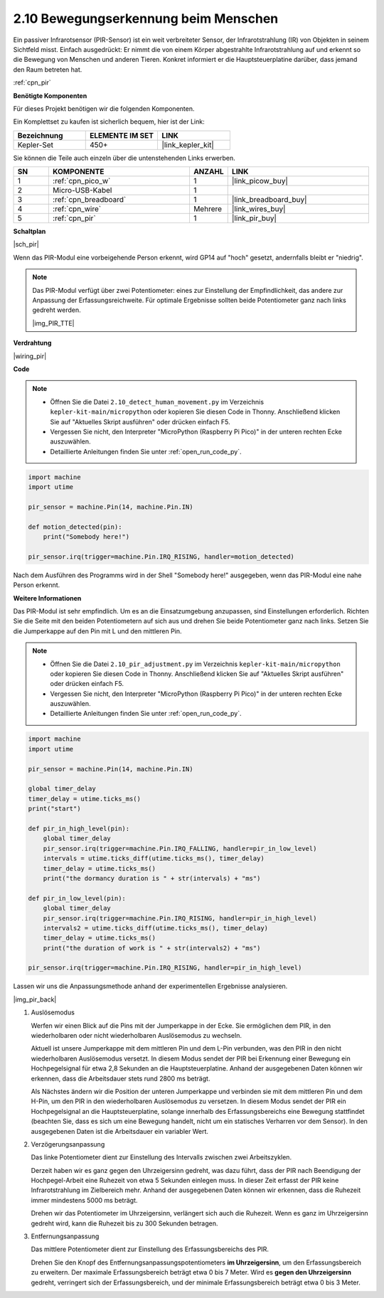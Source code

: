 .. _py_pir:

2.10 Bewegungserkennung beim Menschen
=====================================

Ein passiver Infrarotsensor (PIR-Sensor) ist ein weit verbreiteter Sensor, der Infrarotstrahlung (IR) von Objekten in seinem Sichtfeld misst. 
Einfach ausgedrückt: Er nimmt die von einem Körper abgestrahlte Infrarotstrahlung auf und erkennt so die Bewegung von Menschen und anderen Tieren.
Konkret informiert er die Hauptsteuerplatine darüber, dass jemand den Raum betreten hat.

:ref:`cpn_pir`

**Benötigte Komponenten**

Für dieses Projekt benötigen wir die folgenden Komponenten.

Ein Komplettset zu kaufen ist sicherlich bequem, hier ist der Link:

.. list-table::
    :widths: 20 20 20
    :header-rows: 1

    *   - Bezeichnung
        - ELEMENTE IM SET
        - LINK
    *   - Kepler-Set
        - 450+
        - |link_kepler_kit|

Sie können die Teile auch einzeln über die untenstehenden Links erwerben.

.. list-table::
    :widths: 5 20 5 20
    :header-rows: 1

    *   - SN
        - KOMPONENTE
        - ANZAHL
        - LINK
    *   - 1
        - :ref:`cpn_pico_w`
        - 1
        - |link_picow_buy|
    *   - 2
        - Micro-USB-Kabel
        - 1
        - 
    *   - 3
        - :ref:`cpn_breadboard`
        - 1
        - |link_breadboard_buy|
    *   - 4
        - :ref:`cpn_wire`
        - Mehrere
        - |link_wires_buy|
    *   - 5
        - :ref:`cpn_pir`
        - 1
        - |link_pir_buy|


**Schaltplan**

|sch_pir|

Wenn das PIR-Modul eine vorbeigehende Person erkennt, wird GP14 auf "hoch" gesetzt, andernfalls bleibt er "niedrig".

.. note::
    Das PIR-Modul verfügt über zwei Potentiometer: eines zur Einstellung der Empfindlichkeit, das andere zur Anpassung der Erfassungsreichweite. Für optimale Ergebnisse sollten beide Potentiometer ganz nach links gedreht werden.

    |img_PIR_TTE|

**Verdrahtung**

|wiring_pir|

**Code**

.. note::

    * Öffnen Sie die Datei ``2.10_detect_human_movement.py`` im Verzeichnis ``kepler-kit-main/micropython`` oder kopieren Sie diesen Code in Thonny. Anschließend klicken Sie auf "Aktuelles Skript ausführen" oder drücken einfach F5.

    * Vergessen Sie nicht, den Interpreter "MicroPython (Raspberry Pi Pico)" in der unteren rechten Ecke auszuwählen.

    * Detaillierte Anleitungen finden Sie unter :ref:`open_run_code_py`.

.. code-block:: python

    import machine
    import utime

    pir_sensor = machine.Pin(14, machine.Pin.IN)

    def motion_detected(pin):
        print("Somebody here!")

    pir_sensor.irq(trigger=machine.Pin.IRQ_RISING, handler=motion_detected)

Nach dem Ausführen des Programms wird in der Shell "Somebody here!" ausgegeben, wenn das PIR-Modul eine nahe Person erkennt.

**Weitere Informationen**

Das PIR-Modul ist sehr empfindlich. Um es an die Einsatzumgebung anzupassen, sind Einstellungen erforderlich. Richten Sie die Seite mit den beiden Potentiometern auf sich aus und drehen Sie beide Potentiometer ganz nach links. Setzen Sie die Jumperkappe auf den Pin mit L und den mittleren Pin.

.. note::

    * Öffnen Sie die Datei ``2.10_pir_adjustment.py`` im Verzeichnis ``kepler-kit-main/micropython`` oder kopieren Sie diesen Code in Thonny. Anschließend klicken Sie auf "Aktuelles Skript ausführen" oder drücken einfach F5.

    * Vergessen Sie nicht, den Interpreter "MicroPython (Raspberry Pi Pico)" in der unteren rechten Ecke auszuwählen.

    * Detaillierte Anleitungen finden Sie unter :ref:`open_run_code_py`.

.. code-block:: python

    import machine
    import utime

    pir_sensor = machine.Pin(14, machine.Pin.IN)

    global timer_delay
    timer_delay = utime.ticks_ms()
    print("start")

    def pir_in_high_level(pin):
        global timer_delay    
        pir_sensor.irq(trigger=machine.Pin.IRQ_FALLING, handler=pir_in_low_level)    
        intervals = utime.ticks_diff(utime.ticks_ms(), timer_delay)
        timer_delay = utime.ticks_ms()
        print("the dormancy duration is " + str(intervals) + "ms")

    def pir_in_low_level(pin):
        global timer_delay    
        pir_sensor.irq(trigger=machine.Pin.IRQ_RISING, handler=pir_in_high_level) 
        intervals2 = utime.ticks_diff(utime.ticks_ms(), timer_delay)
        timer_delay = utime.ticks_ms()        
        print("the duration of work is " + str(intervals2) + "ms")

    pir_sensor.irq(trigger=machine.Pin.IRQ_RISING, handler=pir_in_high_level) 

Lassen wir uns die Anpassungsmethode anhand der experimentellen Ergebnisse analysieren.

|img_pir_back|

1. Auslösemodus

   Werfen wir einen Blick auf die Pins mit der Jumperkappe in der Ecke.
   Sie ermöglichen dem PIR, in den wiederholbaren oder nicht wiederholbaren Auslösemodus zu wechseln.

   Aktuell ist unsere Jumperkappe mit dem mittleren Pin und dem L-Pin verbunden, was den PIR in den nicht wiederholbaren Auslösemodus versetzt.
   In diesem Modus sendet der PIR bei Erkennung einer Bewegung ein Hochpegelsignal für etwa 2,8 Sekunden an die Hauptsteuerplatine.
   Anhand der ausgegebenen Daten können wir erkennen, dass die Arbeitsdauer stets rund 2800 ms beträgt.

   Als Nächstes ändern wir die Position der unteren Jumperkappe und verbinden sie mit dem mittleren Pin und dem H-Pin, um den PIR in den wiederholbaren Auslösemodus zu versetzen.
   In diesem Modus sendet der PIR ein Hochpegelsignal an die Hauptsteuerplatine, solange innerhalb des Erfassungsbereichs eine Bewegung stattfindet (beachten Sie, dass es sich um eine Bewegung handelt, nicht um ein statisches Verharren vor dem Sensor).
   In den ausgegebenen Daten ist die Arbeitsdauer ein variabler Wert.

#. Verzögerungsanpassung

   Das linke Potentiometer dient zur Einstellung des Intervalls zwischen zwei Arbeitszyklen.
   
   Derzeit haben wir es ganz gegen den Uhrzeigersinn gedreht, was dazu führt, dass der PIR nach Beendigung der Hochpegel-Arbeit eine Ruhezeit von etwa 5 Sekunden einlegen muss. In dieser Zeit erfasst der PIR keine Infrarotstrahlung im Zielbereich mehr.
   Anhand der ausgegebenen Daten können wir erkennen, dass die Ruhezeit immer mindestens 5000 ms beträgt.

   Drehen wir das Potentiometer im Uhrzeigersinn, verlängert sich auch die Ruhezeit. Wenn es ganz im Uhrzeigersinn gedreht wird, kann die Ruhezeit bis zu 300 Sekunden betragen.

#. Entfernungsanpassung

   Das mittlere Potentiometer dient zur Einstellung des Erfassungsbereichs des PIR.
   
   Drehen Sie den Knopf des Entfernungsanpassungspotentiometers **im Uhrzeigersinn**, um den Erfassungsbereich zu erweitern. Der maximale Erfassungsbereich beträgt etwa 0 bis 7 Meter.
   Wird es **gegen den Uhrzeigersinn** gedreht, verringert sich der Erfassungsbereich, und der minimale Erfassungsbereich beträgt etwa 0 bis 3 Meter.
